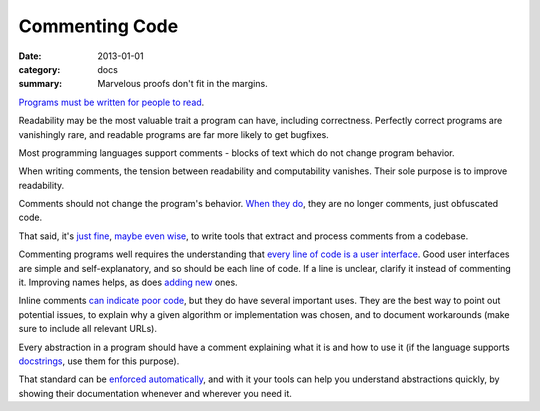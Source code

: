 Commenting Code
===============

:date: 2013-01-01
:category: docs
:summary: Marvelous proofs don't fit in the margins.

.. The paragraph on readability could (should?) be expanded to its own essay.

`Programs must be written for people to read`_.

Readability may be the most valuable trait a program can have, including
correctness. Perfectly correct programs are vanishingly rare, and readable
programs are far more likely to get bugfixes.

Most programming languages support comments - blocks of text which do not
change program behavior.

When writing comments, the tension between readability and computability
vanishes. Their sole purpose is to improve readability.

Comments should not change the program's behavior. `When they do`_, they are
no longer comments, just obfuscated code.

That said, it's `just`_ `fine`_, `maybe`_ `even`_ `wise`_, to write tools that
extract and process comments from a codebase.

Commenting programs well requires the understanding that
`every line of code is a user interface`_. Good user interfaces are simple and
self-explanatory, and so should be each line of code. If a line is unclear,
clarify it instead of commenting it. Improving names helps, as does `adding`_
`new`_ ones.

Inline comments `can indicate poor code`_, but they do have several important
uses. They are the best way to point out potential issues, to explain why a
given algorithm or implementation was chosen, and to document workarounds (make
sure to include all relevant URLs).

.. Elaborate on next paragraph. It's true, but make it clear for a novice what
   it actually means, and why it matters.

Every abstraction in a program should have a comment explaining what it is and
how to use it (if the language supports `docstrings`_, use them for this purpose).

That standard can be `enforced automatically`_, and with it your tools can
help you understand abstractions quickly, by showing their documentation
whenever and wherever you need it.

.. _Programs must be written for people to read:
   https://mitpress.mit.edu/sites/default/files/sicp/full-text/book/book-Z-H-7.html
.. _When they do: http://symfony.com/doc/current/bundles/SensioFrameworkExtraBundle/annotations/routing.html
.. _just: https://www.python.org/dev/peps/pep-0257/
.. _fine: http://usejsdoc.org/
.. _maybe: http://ternjs.net/doc/manual.html#plugin_doc_comment
.. _even: https://jedi.readthedocs.io/en/latest/
.. _wise: http://www.naturaldocs.org/
.. _every line of code is a user interface: http://www.yacoset.com/Home/every-line-of-code-is-a-user-interface
.. _adding: http://www.refactoring.com/catalog/extractVariable.html
.. _docstrings: https://en.wikipedia.org/wiki/Docstring
.. _new: http://refactoring.com/catalog/extractMethod.html
.. _can indicate poor code: https://sourcemaking.com/refactoring/comments
.. _folding: http://codemirror.net/demo/folding.html
.. _enforced automatically: /automate-everything.html
